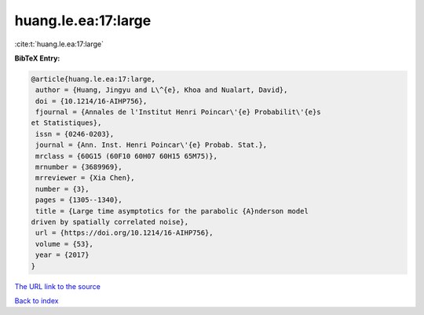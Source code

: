huang.le.ea:17:large
====================

:cite:t:`huang.le.ea:17:large`

**BibTeX Entry:**

.. code-block:: bibtex

   @article{huang.le.ea:17:large,
    author = {Huang, Jingyu and L\^{e}, Khoa and Nualart, David},
    doi = {10.1214/16-AIHP756},
    fjournal = {Annales de l'Institut Henri Poincar\'{e} Probabilit\'{e}s
   et Statistiques},
    issn = {0246-0203},
    journal = {Ann. Inst. Henri Poincar\'{e} Probab. Stat.},
    mrclass = {60G15 (60F10 60H07 60H15 65M75)},
    mrnumber = {3689969},
    mrreviewer = {Xia Chen},
    number = {3},
    pages = {1305--1340},
    title = {Large time asymptotics for the parabolic {A}nderson model
   driven by spatially correlated noise},
    url = {https://doi.org/10.1214/16-AIHP756},
    volume = {53},
    year = {2017}
   }

`The URL link to the source <ttps://doi.org/10.1214/16-AIHP756}>`__


`Back to index <../By-Cite-Keys.html>`__
